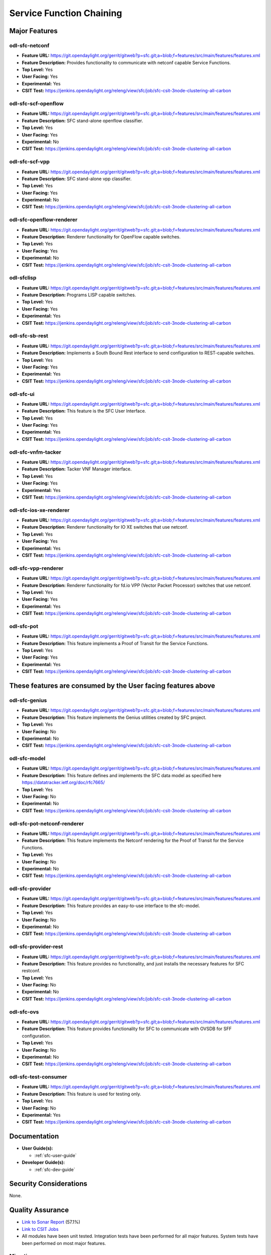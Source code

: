 =========================
Service Function Chaining
=========================

Major Features
==============

odl-sfc-netconf
---------------

* **Feature URL:** https://git.opendaylight.org/gerrit/gitweb?p=sfc.git;a=blob;f=features/src/main/features/features.xml
* **Feature Description:**  Provides functionality to communicate with netconf capable Service Functions.
* **Top Level:** Yes
* **User Facing:** Yes
* **Experimental:** Yes
* **CSIT Test:** https://jenkins.opendaylight.org/releng/view/sfc/job/sfc-csit-3node-clustering-all-carbon


odl-sfc-scf-openflow
--------------------

* **Feature URL:** https://git.opendaylight.org/gerrit/gitweb?p=sfc.git;a=blob;f=features/src/main/features/features.xml
* **Feature Description:**  SFC stand-alone openflow classifier.
* **Top Level:** Yes
* **User Facing:** Yes
* **Experimental:** No
* **CSIT Test:** https://jenkins.opendaylight.org/releng/view/sfc/job/sfc-csit-3node-clustering-all-carbon


odl-sfc-scf-vpp
--------------------

* **Feature URL:** https://git.opendaylight.org/gerrit/gitweb?p=sfc.git;a=blob;f=features/src/main/features/features.xml
* **Feature Description:**  SFC stand-alone vpp classifier.
* **Top Level:** Yes
* **User Facing:** Yes
* **Experimental:** No
* **CSIT Test:** https://jenkins.opendaylight.org/releng/view/sfc/job/sfc-csit-3node-clustering-all-carbon


odl-sfc-openflow-renderer
-------------------------

* **Feature URL:** https://git.opendaylight.org/gerrit/gitweb?p=sfc.git;a=blob;f=features/src/main/features/features.xml
* **Feature Description:**  Renderer functionality for OpenFlow capable switches.
* **Top Level:** Yes
* **User Facing:** Yes
* **Experimental:** No
* **CSIT Test:** https://jenkins.opendaylight.org/releng/view/sfc/job/sfc-csit-3node-clustering-all-carbon


odl-sfclisp
-----------

* **Feature URL:** https://git.opendaylight.org/gerrit/gitweb?p=sfc.git;a=blob;f=features/src/main/features/features.xml
* **Feature Description:**  Programs LISP capable switches.
* **Top Level:** Yes
* **User Facing:** Yes
* **Experimental:** Yes
* **CSIT Test:** https://jenkins.opendaylight.org/releng/view/sfc/job/sfc-csit-3node-clustering-all-carbon


odl-sfc-sb-rest
---------------

* **Feature URL:** https://git.opendaylight.org/gerrit/gitweb?p=sfc.git;a=blob;f=features/src/main/features/features.xml
* **Feature Description:**  Implements a South Bound Rest interface to send configuration to REST-capable switches.
* **Top Level:** Yes
* **User Facing:** Yes
* **Experimental:** Yes
* **CSIT Test:** https://jenkins.opendaylight.org/releng/view/sfc/job/sfc-csit-3node-clustering-all-carbon


odl-sfc-ui
----------

* **Feature URL:** https://git.opendaylight.org/gerrit/gitweb?p=sfc.git;a=blob;f=features/src/main/features/features.xml
* **Feature Description:**  This feature is the SFC User Interface.
* **Top Level:** Yes
* **User Facing:** Yes
* **Experimental:** Yes
* **CSIT Test:** https://jenkins.opendaylight.org/releng/view/sfc/job/sfc-csit-3node-clustering-all-carbon


odl-sfc-vnfm-tacker
-------------------

* **Feature URL:** https://git.opendaylight.org/gerrit/gitweb?p=sfc.git;a=blob;f=features/src/main/features/features.xml
* **Feature Description:**  Tacker VNF Manager interface.
* **Top Level:** Yes
* **User Facing:** Yes
* **Experimental:** Yes
* **CSIT Test:** https://jenkins.opendaylight.org/releng/view/sfc/job/sfc-csit-3node-clustering-all-carbon


odl-sfc-ios-xe-renderer
-----------------------

* **Feature URL:** https://git.opendaylight.org/gerrit/gitweb?p=sfc.git;a=blob;f=features/src/main/features/features.xml
* **Feature Description:**  Renderer functionality for IO XE switches that use netconf.
* **Top Level:** Yes
* **User Facing:** Yes
* **Experimental:** Yes
* **CSIT Test:** https://jenkins.opendaylight.org/releng/view/sfc/job/sfc-csit-3node-clustering-all-carbon


odl-sfc-vpp-renderer
--------------------

* **Feature URL:** https://git.opendaylight.org/gerrit/gitweb?p=sfc.git;a=blob;f=features/src/main/features/features.xml
* **Feature Description:**  Renderer functionality for fd.io VPP (Vector Packet Processor) switches that use netconf.
* **Top Level:** Yes
* **User Facing:** Yes
* **Experimental:** Yes
* **CSIT Test:** https://jenkins.opendaylight.org/releng/view/sfc/job/sfc-csit-3node-clustering-all-carbon


odl-sfc-pot
-----------

* **Feature URL:** https://git.opendaylight.org/gerrit/gitweb?p=sfc.git;a=blob;f=features/src/main/features/features.xml
* **Feature Description:**  This feature implements a Proof of Transit for the Service Functions.
* **Top Level:** Yes
* **User Facing:** Yes
* **Experimental:** Yes
* **CSIT Test:** https://jenkins.opendaylight.org/releng/view/sfc/job/sfc-csit-3node-clustering-all-carbon


These features are consumed by the User facing features above
=============================================================


odl-sfc-genius
--------------

* **Feature URL:** https://git.opendaylight.org/gerrit/gitweb?p=sfc.git;a=blob;f=features/src/main/features/features.xml
* **Feature Description:**  This feature implements the Genius utilities created by SFC project.
* **Top Level:** Yes
* **User Facing:** No
* **Experimental:** No
* **CSIT Test:** https://jenkins.opendaylight.org/releng/view/sfc/job/sfc-csit-3node-clustering-all-carbon


odl-sfc-model
-------------

* **Feature URL:** https://git.opendaylight.org/gerrit/gitweb?p=sfc.git;a=blob;f=features/src/main/features/features.xml
* **Feature Description:**  This feature defines and implements the SFC data model as specified here https://datatracker.ietf.org/doc/rfc7665/
* **Top Level:** Yes
* **User Facing:** No
* **Experimental:** No
* **CSIT Test:** https://jenkins.opendaylight.org/releng/view/sfc/job/sfc-csit-3node-clustering-all-carbon


odl-sfc-pot-netconf-renderer
----------------------------

* **Feature URL:** https://git.opendaylight.org/gerrit/gitweb?p=sfc.git;a=blob;f=features/src/main/features/features.xml
* **Feature Description:**  This feature implements the Netconf rendering for the Proof of Transit for the Service Functions.
* **Top Level:** Yes
* **User Facing:** No
* **Experimental:** No
* **CSIT Test:** https://jenkins.opendaylight.org/releng/view/sfc/job/sfc-csit-3node-clustering-all-carbon


odl-sfc-provider
----------------

* **Feature URL:** https://git.opendaylight.org/gerrit/gitweb?p=sfc.git;a=blob;f=features/src/main/features/features.xml
* **Feature Description:**  This feature provides an easy-to-use interface to the sfc-model.
* **Top Level:** Yes
* **User Facing:** No
* **Experimental:** No
* **CSIT Test:** https://jenkins.opendaylight.org/releng/view/sfc/job/sfc-csit-3node-clustering-all-carbon


odl-sfc-provider-rest
---------------------

* **Feature URL:** https://git.opendaylight.org/gerrit/gitweb?p=sfc.git;a=blob;f=features/src/main/features/features.xml
* **Feature Description:**  This feature provides no functionality, and just installs the necessary features for SFC restconf.
* **Top Level:** Yes
* **User Facing:** No
* **Experimental:** No
* **CSIT Test:** https://jenkins.opendaylight.org/releng/view/sfc/job/sfc-csit-3node-clustering-all-carbon


odl-sfc-ovs
-----------

* **Feature URL:** https://git.opendaylight.org/gerrit/gitweb?p=sfc.git;a=blob;f=features/src/main/features/features.xml
* **Feature Description:**  This feature provides functionality for SFC to communicate with OVSDB for SFF configuration.
* **Top Level:** Yes
* **User Facing:** No
* **Experimental:** No
* **CSIT Test:** https://jenkins.opendaylight.org/releng/view/sfc/job/sfc-csit-3node-clustering-all-carbon


odl-sfc-test-consumer
---------------------

* **Feature URL:** https://git.opendaylight.org/gerrit/gitweb?p=sfc.git;a=blob;f=features/src/main/features/features.xml
* **Feature Description:**  This feature is used for testing only.
* **Top Level:** Yes
* **User Facing:** No
* **Experimental:** Yes
* **CSIT Test:** https://jenkins.opendaylight.org/releng/view/sfc/job/sfc-csit-3node-clustering-all-carbon


Documentation
=============

* **User Guide(s):**

  * :ref:`sfc-user-guide`

* **Developer Guide(s):**

  * :ref:`sfc-dev-guide`


Security Considerations
=======================

None.


Quality Assurance
=================

* `Link to Sonar Report <https://sonar.opendaylight.org/overview?id=19574>`_ (57.1%)
* `Link to CSIT Jobs <https://jenkins.opendaylight.org/releng/view/sfc/>`_
* All modules have been unit tested. Integration tests have been performed for
  all major features. System tests have been performed on most major features.

Migration
---------

* Is is possible migrate from the previous release? If so, how?

No changes were made to the SFC data model in this release, so
SFC is 100% compatible with the previous release.

Compatibility
-------------

Other than the API changes mentioned in the previous section, this
release is compatible with the previous release.

Bugs Fixed
----------

List of bugs fixed since the previous release

* `3712 <https://bugs.opendaylight.org/show_bug.cgi?id=3712>`_ Setting an SF on an SFP hop with an SF type different than the corresponding SFC hop should fail
* `7554 <https://bugs.opendaylight.org/show_bug.cgi?id=7554>`_ Update GUI after deprecating nsh-aware in SF and other changes in model
* `7555 <https://bugs.opendaylight.org/show_bug.cgi?id=7555>`_ SfcRenderingException for logicalSFF when SFs share a compute node
* `7629 <https://bugs.opendaylight.org/show_bug.cgi?id=7629>`_ Karaf 4 migration: provide Karaf 4 sfc features


Known Issues
------------

SFC needs changes in OVS to include the Network Service Headers (NSH) Chaining
encapsulation feature. This patch has been ongoing for quite a while, but has
finally been officially merged in OVS 2.8. ODL will be updated to use this new
version of OVS in the Oxygen release. Until then, SFC will use a branched
version of OVS based on 2.6.1, called the "Yi Yang Patch",
`located here <https://github.com/yyang13/ovs_nsh_patches>`_.
Previous versions of this OVS patch only supported VXLAN-GPE + NSH
encapsulation, but this version supports both ETH + NSH and VXLAN-GPE + ETH + NSH.

* `Link to Open Bugs <https://bugs.opendaylight.org/buglist.cgi?bug_status=__open__&list_id=78823&order=Importance&product=sfc&query_format=specific>`_


End-of-life
===========

* None


Standards
=========

* List of standards implemented and to what extent

* `IETF SFC RFC <https://datatracker.ietf.org/doc/rfc7665>`_
* `IETF NSH <https://tools.ietf.org/html/draft-ietf-sfc-nsh-07>`_ Only NSH Metadata type 1 is implemented.
* `OpenFlow v1.3 <http://www.opennetworking.org/images/stories/downloads/sdn-resources/onf-specifications/openflow/openflow-switch-v1.3.4.pdf>`_


Release Mechanics
=================

* `ODL SFC Carbon release plan <https://wiki.opendaylight.org/view/Service_Function_Chaining:Nitrogen_Release_Plan>`_
* No major shifts in the release schedule from the release plan
